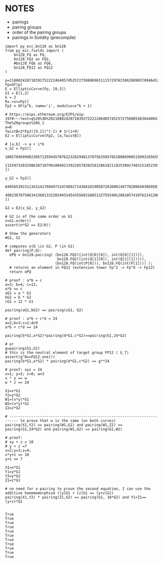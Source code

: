 * NOTES
- pairings
- pairing groups
- order of the pairing groups
- pairings in Solidity (precompile)

#+BEGIN_SRC sage  :session . :exports both
import py_ecc.bn128 as bn128
from py_ecc.fields import (
    bn128_FQ as FQ,
    bn128_FQ2 as FQ2,
    #bn128_FQ6 as FQ6,
    bn128_FQ12 as FQ12
)

p=21888242871839275222246405745257275088696311157297823662689037894645226208583
Fp=GF(p)
E = EllipticCurve(Fp, [0,3])
G1 = E(1,2)
k = 2
Rx.<x>=Fp[]
Fp2 = GF(p^k, name='i', modulus=x^k + 1)

# https://eips.ethereum.org/EIPS/eip-197#:~:text=q%20%3D%2021888242871839275222246405745257275088548364400416034343698204186575808495617.-,Definition%20of%20the%20groups,-The%20groups%20G_1
a=0
TwistB=3*Fp2([9,1])^(-1) # 3/(i+9)
E2 = EllipticCurve(Fp2, [a,TwistB])

# [a,b] -> a + i*b
x_G2 = Fp2([
  10857046999023057135944570762232829481370756359578518086990519993285655852781,
  11559732032986387107991004021392285783925812861821192530917403151452391805634
])

y_G2 = Fp2([
  8495653923123431417604973247489272438418190587263600148770280649306958101930,
  4082367875863433681332203403145435568316851327593401208105741076214120093531
])

G2 = E2(x_G2, y_G2)

# G2 is of the same order as G1
n=G1.order()
assert(n*G2 == E2(0))

# Show the generators
#G1, G2

# computes e(Q \in G2, P \in G1)
def pairing(P,Q):
  ePQ = bn128.pairing( (bn128.FQ2([int(Q[0][0]), int(Q[0][1])]),
                        bn128.FQ2([int(Q[1][0]), int(Q[1][1])])),
                       (bn128.FQ(int(P[0])), bn128.FQ(int(P[1]))) );
  # returns an element in FQ12 (extension tower Fp^2 -> Fp^6 -> Fp12)
  return ePQ

# proof : a*b = c
a=3; b=4; c=12;
a*b == c
aG1 = a * G1
bG2 = b * G2
cG1 = 12 * G1

pairing(aG1,bG2) == pairing(cG1, G2)

# proof : a*b + c*d = 24
a=2;b=3;c=2;d=9
a*b + c*d == 24

pairing(b*G1,a*G2)*pairing(d*G1,c*G2)==pairing(G1,24*G2)

# or
g=pairing(G1,G2)
# this is the neutral element of target group FP12 ( G_T)
assert(g^0==FQ12.one())
pairing(b*G1,a*G2) * pairing(d*G1,c*G2) == g**24

# proof: xyz = 24
x=1; y=3; z=8; w=3
x * y == w
w * z == 24

X1=x*G1
Y2=y*G2
W1=(x*y)*G1
W2=(x*y)*G2
Z2=z*G2

# -------------------------------------------------------------------------- to prove that w is the same (on both curves)
pairing(X1,Y2) == pairing(W1,G2) and pairing(W1,Z2) == pairing(G1,24*G2) and pairing(W1,G2) == pairing(G1,W2)

# proof:
# xy + z = 10
# y + z =7
x=2;y=3;z=4;
x*y+z == 10
y+z == 7

X1=x*G1
Y1=y*G1
Y2=y*G2
Z1=z*G1

# no need for a pairing to prove the second equation, I can use the additive homomomorphism ([y]G1 + [z]G1 == [y+z]G1)
pairing(X1,Y2) * pairing(Z1,G2) == pairing(G1, 10*G2) and Y1+Z1==(y+z)*G1

#+END_SRC

#+RESULTS:
#+begin_example
True
True
True
True
True
True
True
True
True
True
True
#+end_example
